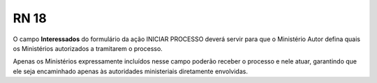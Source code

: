 **RN 18**
=========
O campo **Interessados** do formulário da ação INICIAR PROCESSO deverá servir para que o Ministério Autor defina quais os Ministérios autorizados a tramitarem o processo. 

Apenas os Ministérios expressamente incluídos nesse campo poderão receber o processo e nele atuar, garantindo que ele seja encaminhado apenas às autoridades ministeriais diretamente envolvidas.
